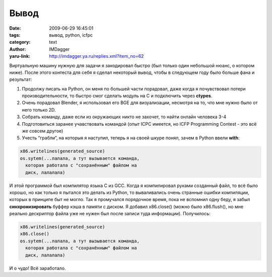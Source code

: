 Вывод
=====
:date: 2009-06-29 16:45:01
:tags: вывод, python, icfpc
:category: text
:author: IMDagger
:yaru-link: http://imdagger.ya.ru/replies.xml?item_no=62

Виртуальную машину нужную для задачи я закодировал быстро (был
только один небольшой нюанс, о котором ниже). После этого контеста для
себя я сделал некоторый вывод, чтобы в следующем году было больше фана и
результат:

#. Продолжу писать на Python, он меня по большей части порадовал, даже
   когда я почувствовал потери производительности, то быстро смог
   сделать модуль на C и подключить через **ctypes**.
#. Очень порадовал Blender, я использовал его BGE для визуализации,
   несмотря на то, что мне нужно было от него только 2D.
#. Собрать команду, даже если из окружающих никто не захочет, то найти
   онлайн человека 3-4
#. Подготовиться заранее учавствовать командой (опыт ICPC имеется, но
   ICFP Programming Contest - это всё же совсем другое)
#. Учесть “грабли”, на которыя я наступил, теперь я на своей шкуре
   понял, зачем в Python ввели **with**:

.. code-block:: python

    x86.writelines(generated_source)
    os.sytem(...лалала, а тут вызывается команда,
      которая работала с "сохранённым" файлом на
      диск, лалалала)

И этой программой был компилятор языка C из GCC. Когда я
компилировал руками созданный файл, то всё было хорошо, но как только я
пытался это делать из Python, то вываливались очень странные ошибки
компиляции, которых в принципе быт не могло. Так я промучался порядочное
время, пока не вспомнил одну беду, я забыл **синхронизировать** буффер
кэша в памяти с диском. Я добавил x86.close() (можно было x86.flush(),
но мне реально дескриптор файла уже не нужен был после записи туда
информации). Получилось:

.. code-block:: python

    x86.writelines(generated_source)
    x86.close()
    os.sytem(...лалала, а тут вызывается команда,
      которая работала с "сохранённым" файлом на
      диск, лалалала)

И о чудо! Всё заработало.
